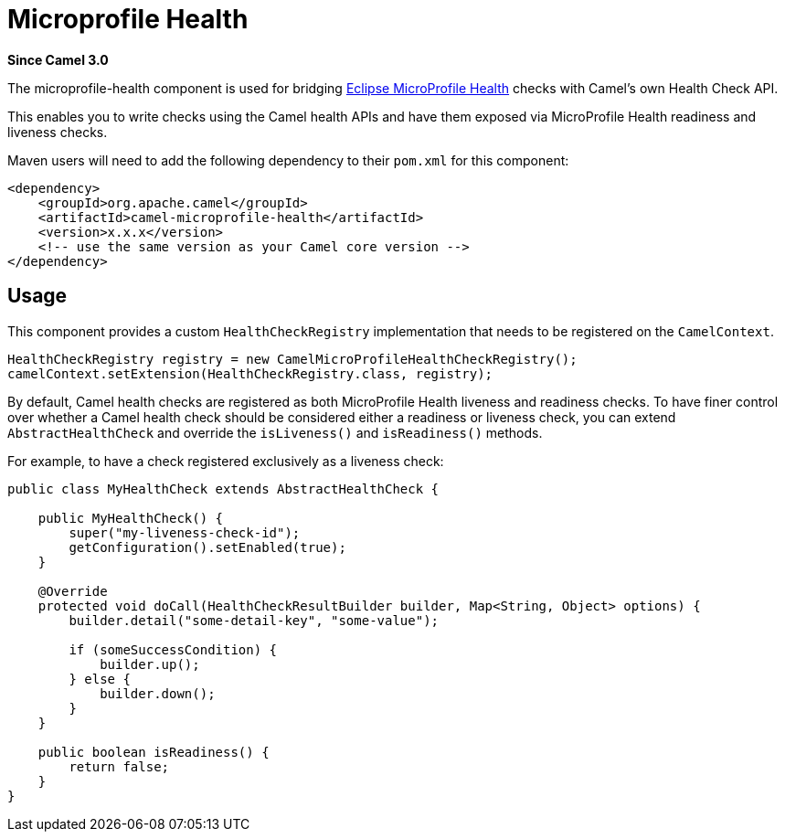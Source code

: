 = Microprofile Health Component
:doctitle: Microprofile Health
:shortname: microprofile-health
:artifactid: camel-microprofile-health
:description: Expose Camel health checks via MicroProfile Health
:since: 3.0
:supportlevel: Stable
:tabs-sync-option:

*Since Camel {since}*

The microprofile-health component is used for bridging https://microprofile.io/project/eclipse/microprofile-health[Eclipse MicroProfile Health] checks with Camel's own Health Check API.

This enables you to write checks using the Camel health APIs and have them exposed via MicroProfile Health readiness and liveness checks.

Maven users will need to add the following dependency to their `pom.xml`
for this component:

[source,xml]
----
<dependency>
    <groupId>org.apache.camel</groupId>
    <artifactId>camel-microprofile-health</artifactId>
    <version>x.x.x</version>
    <!-- use the same version as your Camel core version -->
</dependency>
----

== Usage

This component provides a custom `HealthCheckRegistry` implementation that needs to be registered on the `CamelContext`.
[source,java]
----
HealthCheckRegistry registry = new CamelMicroProfileHealthCheckRegistry();
camelContext.setExtension(HealthCheckRegistry.class, registry);
----

By default, Camel health checks are registered as both MicroProfile Health liveness and readiness checks. To have finer control over whether a Camel health check should
be considered either a readiness or liveness check, you can extend `AbstractHealthCheck` and override the `isLiveness()` and `isReadiness()` methods.

For example, to have a check registered exclusively as a liveness check:

[source,java]
----
public class MyHealthCheck extends AbstractHealthCheck {

    public MyHealthCheck() {
        super("my-liveness-check-id");
        getConfiguration().setEnabled(true);
    }

    @Override
    protected void doCall(HealthCheckResultBuilder builder, Map<String, Object> options) {
        builder.detail("some-detail-key", "some-value");

        if (someSuccessCondition) {
            builder.up();
        } else {
            builder.down();
        }
    }

    public boolean isReadiness() {
        return false;
    }
}
----
